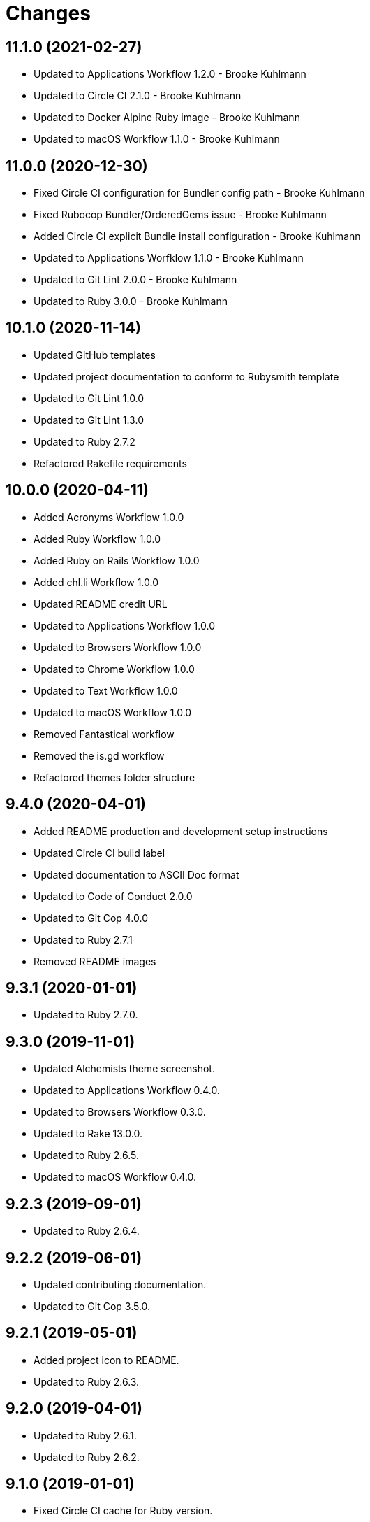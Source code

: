 = Changes

== 11.1.0 (2021-02-27)

* Updated to Applications Workflow 1.2.0 - Brooke Kuhlmann
* Updated to Circle CI 2.1.0 - Brooke Kuhlmann
* Updated to Docker Alpine Ruby image - Brooke Kuhlmann
* Updated to macOS Workflow 1.1.0 - Brooke Kuhlmann

== 11.0.0 (2020-12-30)

* Fixed Circle CI configuration for Bundler config path - Brooke Kuhlmann
* Fixed Rubocop Bundler/OrderedGems issue - Brooke Kuhlmann
* Added Circle CI explicit Bundle install configuration - Brooke Kuhlmann
* Updated to Applications Worfklow 1.1.0 - Brooke Kuhlmann
* Updated to Git Lint 2.0.0 - Brooke Kuhlmann
* Updated to Ruby 3.0.0 - Brooke Kuhlmann

== 10.1.0 (2020-11-14)

* Updated GitHub templates
* Updated project documentation to conform to Rubysmith template
* Updated to Git Lint 1.0.0
* Updated to Git Lint 1.3.0
* Updated to Ruby 2.7.2
* Refactored Rakefile requirements

== 10.0.0 (2020-04-11)

* Added Acronyms Workflow 1.0.0
* Added Ruby Workflow 1.0.0
* Added Ruby on Rails Workflow 1.0.0
* Added chl.li Workflow 1.0.0
* Updated README credit URL
* Updated to Applications Workflow 1.0.0
* Updated to Browsers Workflow 1.0.0
* Updated to Chrome Workflow 1.0.0
* Updated to Text Workflow 1.0.0
* Updated to macOS Workflow 1.0.0
* Removed Fantastical workflow
* Removed the is.gd workflow
* Refactored themes folder structure

== 9.4.0 (2020-04-01)

* Added README production and development setup instructions
* Updated Circle CI build label
* Updated documentation to ASCII Doc format
* Updated to Code of Conduct 2.0.0
* Updated to Git Cop 4.0.0
* Updated to Ruby 2.7.1
* Removed README images

== 9.3.1 (2020-01-01)

* Updated to Ruby 2.7.0.

== 9.3.0 (2019-11-01)

* Updated Alchemists theme screenshot.
* Updated to Applications Workflow 0.4.0.
* Updated to Browsers Workflow 0.3.0.
* Updated to Rake 13.0.0.
* Updated to Ruby 2.6.5.
* Updated to macOS Workflow 0.4.0.

== 9.2.3 (2019-09-01)

* Updated to Ruby 2.6.4.

== 9.2.2 (2019-06-01)

* Updated contributing documentation.
* Updated to Git Cop 3.5.0.

== 9.2.1 (2019-05-01)

* Added project icon to README.
* Updated to Ruby 2.6.3.

== 9.2.0 (2019-04-01)

* Updated to Ruby 2.6.1.
* Updated to Ruby 2.6.2.

== 9.1.0 (2019-01-01)

* Fixed Circle CI cache for Ruby version.
* Added Circle CI Bundler cache.
* Updated to Applications Workflow 0.3.0.
* Updated to Git Cop 3.0.0.
* Updated to Ruby 2.6.0.
* Updated to macOS Workflow 0.3.0.

== 9.0.0 (2018-11-01)

* Fixed Markdown ordered list numbering.
* Added is.gd Workflow.
* Updated Semantic Versioning links to be HTTPS.
* Updated project changes to use semantic versions.
* Updated to Applications Workflow 0.2.0.
* Updated to Browsers Workflow 0.2.0.
* Updated to Chrome Workflow 0.2.0.
* Updated to Contributor Covenant Code of Conduct 1.4.1.
* Updated to Fantastical Workflow 0.2.0.
* Updated to Ruby 2.5.2.
* Updated to Ruby 2.5.3.
* Updated to Text Workflow 0.2.0.
* Updated to macOS Workflow 0.2.0.
* Removed YouTube workflow.

== 8.1.0 (2018-04-01)

* Updated README license information.
* Updated to Circle CI 2.0.0 configuration.
* Updated to Git Cop 2.2.0.
* Updated to Ruby 2.5.1.
* Removed Patreon badge from README.

== 8.0.0 (2018-01-01)

* Added Gemfile.lock to .gitignore.
* Updated to Apache 2.0 license.
* Updated to Ruby 2.4.3.
* Updated to Ruby 2.5.0.

== 7.0.0 (2017-11-19)

* Updated Alfred themes and workflows.
* Updated CONTRIBUTING documentation.
* Updated Gemfile.lock file.
* Updated GitHub templates.
* Updated gem dependencies.
* Updated to Bundler 1.16.0.
* Updated to Git Cop 1.7.0.
* Updated to Rake 12.3.0.
* Updated to Rubocop 0.51.0.
* Updated to Ruby 2.4.2.

== 6.1.0 (2017-06-18)

* Added Git Cop support.
* Added presentation support to macOS workflow.
* Updated README headers.
* Updated README semantic versioning order.
* Updated README versioning documentation.
* Updated contributing documentation.
* Removed CHANGELOG.md (use CHANGES.md instead).

== 6.0.0 (2016-10-10)

* Fixed OSX versus macOS terminology.
* Fixed contributing guideline links.
* Added "apps" to Google Chrome Kit workflow.
* Added GitHub issue and pull request templates.
* Added macOS Kit workflow.
* Updated Alchemists theme settings.
* Updated Application Kit workflow.
* Updated Browser Kit workflow.
* Updated GitHub issue and pull request templates.
* Updated README cloning instructions to use HTTPS scheme.
* Updated to Code of Conduct, Version 1.4.0.
* Removed Apple Say workflow.
* Removed Energy Kit workflow.
* Removed Memory Kit workflow.
* Removed Mountain King workflow.
* Removed Wifi Kit workflow.

== 5.1.0 (2016-01-02)

* Added Patreon badge to README.
* Updated Alfred workflows.
* Updated Code of Conduct 1.3.0.
* Updated Google Chrome Kit workflow to list options.
* Updated README with Tocer generated Table of Contents.

== 5.0.0 (2015-09-27)

* Added code of conduct documentation.
* Added project name to README.
* Added table of contents to README.
* Updated Browser Kit (icon and remote control).
* Updated workflows to latest versions.
* Removed GitTip badge from README.
* Removed charty: water theme support.

== 4.0.0 (2015-01-01)

* Removed the DNS Kit workflow.
* Updated themes with new names and screenshots.
* Updated all workflows with new contact info.
* Updated README, CONTRIBUTING, LICENSE, and CHANGELOG documentation.
* Added Google Chrome memory management to the Google Chrome Kit workflow.

== 3.0.0 (2014-03-29)

* Removed the Gnip theme.
* Removed the Rebrew Ruby workflow.
* Updated workflow categories.
* Added the Charity: Water theme.
* Added the Application Kit workflow.

== 2.1.0 (2013-04-14)

* Fixed search text color in Alchemists theme so that it is pure white.
* Fixed DNS Info information in the DNS Kit workflow.
* Added workflows to README (along with installation instructions).
* Added the Google Chrome Kit workflow.
* Replaced the Battery Life and Time workflows with the Battery Kit workflow.
* Replaced the DNS Flush workflow with the DNS Kit workflow.
* Removed the Edit File and Edit Home File workflows.
* Replaced the Launch Browsers and Open URL workflows with the Browser Kit workflow instead.
* Removed duplicate workflow icons.
* Added the chromenet, chromeflags, and chromext keywords to the Google Chrome Kit.
* Renamed the WiFi Toggle workflow to WiFi Kit, fixed labeling too.
* Renamed the Battery Kit to Energy Kit.
* Renamed the Memory Purge workflow to Memory Kit.
* Added caffeinate to the Energy Kit workflow.

== 2.0.0 (2013-03-16)

* Upgraded themes to Alfred 2.0 specs.
* Applied Gemsmith updates to README.
* Updated README requirements, check instructions, and usage instructions.
* Converted/detailed the CONTRIBUTING guidelines per GitHub requirements.
* Removed the .gitignore file.
* Renamed MacOS X to OSX.
* Removed theme demo pages.
* Added Code Climate support.
* Added the Gnip theme.
* Added screenshots to the README.

== 1.0.0 (2011-11-17)

* Initial version.
